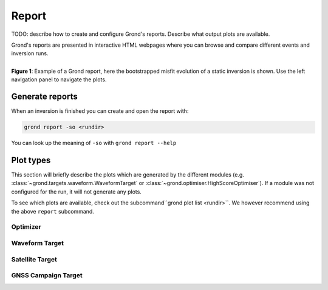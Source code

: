 Report
======

TODO: describe how to create and configure Grond's reports. Describe what
output plots are available.

Grond's reports are presented in interactive HTML webpages where you can browse and compare different events and inversion runs.

.. figure :: ../images/report_webpage.png
    :name: Grond Webpage
    :width: 100%
    :align: left
    :alt: Grond report webpage
    :figclass: align-center

    **Figure 1**: Example of a Grond report, here the bootstrapped misfit evolution of a static inversion is shown. Use the left navigation panel to navigate the plots.

Generate reports
----------------

When an inversion is finished you can create and open the report with:

.. code-block:: sh
    
    grond report -so <rundir>

You can look up the meaning of ``-so`` with ``grond report --help``


Plot types
----------

This section will briefly describe the plots which are generated by the different modules (e.g. :class:`~grond.targets.waveform.WaveformTarget` or :class:`~grond.optimiser.HighScoreOptimiser`). If a module was not configured for the run, it will not generate any plots.

To see which plots are available, check out the subcommand``grond plot list <rundir>``. We however recommend using the above ``report`` subcommand.

Optimizer
.........

Waveform Target
...............

Satellite Target
................

GNSS Campaign Target
....................
